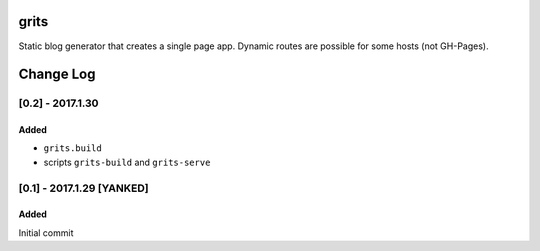 grits
~~~~~

Static blog generator that creates a single page app.  Dynamic routes are possible for some hosts (not GH-Pages).


Change Log
~~~~~~~~~~

=================
[0.2] - 2017.1.30
=================

-----
Added
-----

* ``grits.build``
* scripts ``grits-build`` and ``grits-serve``

==========================
[0.1] - 2017.1.29 [YANKED]
==========================

-----
Added
-----

Initial commit


